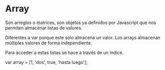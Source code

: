 * Array 

Son arreglos o matrices, son objetos ya definidos por Javascript
que nos permiten almacenar listas de valores.

Diferentes a var porque este solo almacena un valor.
Los arrays almacenan múltiples valores de forma independiente.

Para acceder a estas listas se hace a través de un índice.                            


var array = [1, 'dos', true, 'hasta luego'];


